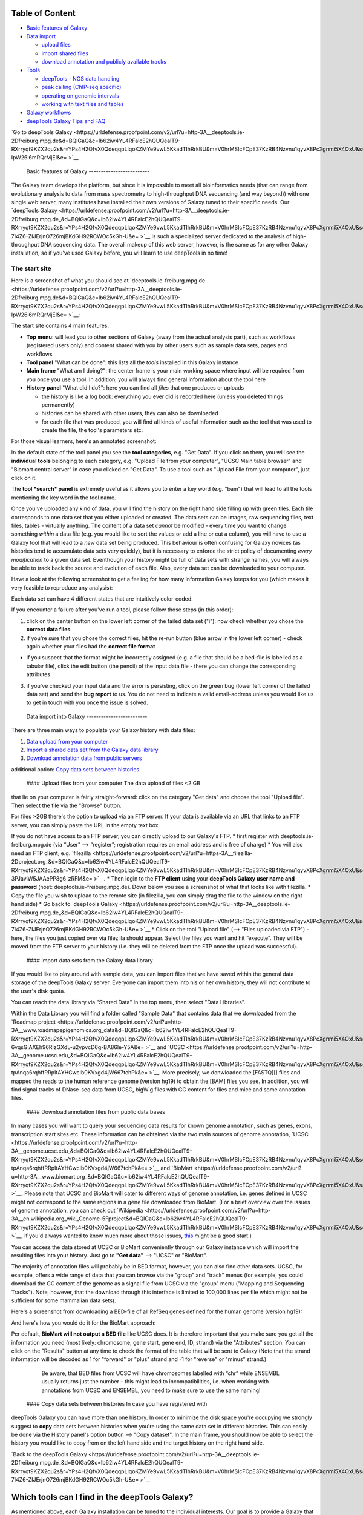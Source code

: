+----------------------------------+
| # For instructions on using      |
| deepTools 2.0 or newer, please   |
| `go                              |
| here <https://urldefense.proofpoint.com/v2/url?u=http-3A__deeptools.readthedo-20-7C-0A-7C-20cs.org_en_latest_&d=BQIGaQ&c=lb62iw4YL4RFalcE2hQUQealT9-RXrryqt9KZX2qu2s&r=YPs4H2QfvX0QdeqqpLIqoKZMYe9vwL5KkadTIhRrkBU&m=V0hrMSIcFCpE37KzRB4Nzvnu1qyvX8PcXgnmi5X4OxU&s=L1F0yxO4aPGp-ueX3At--y_sZdIilnLW-JPv43QHK8o&e= >`__.           |
| This page only applies to        |
| deepTools 1.5                    |
+----------------------------------+
| Using deepTools within Galaxy    |
| =============================    |
+----------------------------------+
| We have a publicly available     |
| deepTools installation embedded  |
| within the Galaxy framework:     |
| `**deeptools.ie-freiburg.mpg.de* |
| * <https://urldefense.proofpoint.com/v2/url?u=http-3A__deeptools.ie-2Dfreiburg.-20-7C-0A-7C-20mpg.de&d=BQIGaQ&c=lb62iw4YL4RFalcE2hQUQealT9-RXrryqt9KZX2qu2s&r=YPs4H2QfvX0QdeqqpLIqoKZMYe9vwL5KkadTIhRrkBU&m=V0hrMSIcFCpE37KzRB4Nzvnu1qyvX8PcXgnmi5X4OxU&s=tUR3gc5V-ZHk41rXEmPHmEE-D98nkt1IN9srIhfxjtU&e= >`__.                      |
| This server also contains some   |
| additional tools that will       |
| enable users to analyse and      |
| visualize data from              |
| high-throughput sequencing       |
| experiments (or: next-generation |
| sequencing, abbreviated NGS).    |
+----------------------------------+
| The information on this page are |
| meant to:                        |
+----------------------------------+
| \* **provide a brief             |
| introduction into the Galaxy     |
| framework *in general***:        |
| `Galaxy <https://urldefense.proofpoint.com/v2/url?u=http-3A__galaxyproject.or-20-7C-0A-7C-20g_&d=BQIGaQ&c=lb62iw4YL4RFalcE2hQUQealT9-RXrryqt9KZX2qu2s&r=YPs4H2QfvX0QdeqqpLIqoKZMYe9vwL5KkadTIhRrkBU&m=V0hrMSIcFCpE37KzRB4Nzvnu1qyvX8PcXgnmi5X4OxU&s=CRsRLUqzJMQVXFup_IGzt9BRuEK9H1G4lnh14tijNQo&e= >`__                           |
| is a tremendously useful         |
| platform developed by the Galaxy |
| Team at Penn State and the Emory |
| University. This platform is     |
| meant to offer access to a large |
| variety of bioinformatics tools  |
| that can be used without         |
| computer programming             |
| experiences. That means, that    |
| the basic features of Galaxy     |
| will apply to every tool, i.e.   |
| every tool provided within a     |
| Galaxy framework will look very  |
| similar and will follow the      |
| concepts of Galaxy. \*           |
| **introduce you to the specific  |
| tools that are available in      |
| *our* web server dedicated to    |
| NGS data analysis**              |
+----------------------------------+
| If you do not know the           |
| difference between a BAM and a   |
| BED file, that's fine - just     |
| make sure you have a look at     |
| this brief overview              |
| `here <https://urldefense.proofpoint.com/v2/url?u=https-3A__github.com_fidelr-20-7C-0A-7C-20am_deepTools_raw_master_manual_P-20-7C-0A-7C-20DFs_Galaxy-5FDataFormats-5FNGS.pdf&d=BQIGaQ&c=lb62iw4YL4RFalcE2hQUQealT9-RXrryqt9KZX2qu2s&r=YPs4H2QfvX0QdeqqpLIqoKZMYe9vwL5KkadTIhRrkBU&m=V0hrMSIcFCpE37KzRB4Nzvnu1qyvX8PcXgnmi5X4OxU&s=uA151FasFH21Fkn4j7hD_qUvzmxGCqoecnaR7UGQ42o&e= >` |
| __                               |
| before starting your analysis as |
| NGS data relies on several       |
| specific **data formats**.       |
+----------------------------------+
| For more specific help, check    |
| our `FAQ <FAQ>`__ and the        |
| `example                         |
| workflows <Example-workflows>`__ |
| .                                |
+----------------------------------+

Table of Content
----------------

-  `Basic features of Galaxy <#basics>`__
-  `Data import <#upload>`__

   -  `upload files <#dataup>`__
   -  `import shared files <#dataim>`__
   -  `download annotation and publicly available
      tracks <#downloadann>`__

-  `Tools <#tools>`__

   -  `deepTools - NGS data handling <#deepTools>`__
   -  `peak calling (ChIP-seq specific) <#peaks>`__
   -  `operating on genomic intervals <#BED>`__
   -  `working with text files and tables <#textfiles>`__

-  `Galaxy workflows <#workflows>`__
-  `deepTools Galaxy Tips and FAQ <Galaxy-related-FAQs>`__

`Go to deepTools Galaxy <https://urldefense.proofpoint.com/v2/url?u=http-3A__deeptools.ie-2Dfreiburg.mpg.de&d=BQIGaQ&c=lb62iw4YL4RFalcE2hQUQealT9-RXrryqt9KZX2qu2s&r=YPs4H2QfvX0QdeqqpLIqoKZMYe9vwL5KkadTIhRrkBU&m=V0hrMSIcFCpE37KzRB4Nzvnu1qyvX8PcXgnmi5X4OxU&s=kkXe05VMJtEmtM4AyDDr65YUban-IpW26l6mRQrMjEI&e= >`__

 Basic features of Galaxy -------------------------

The Galaxy team develops the platform, but since it is impossible to
meet all bioinformatics needs (that can range from evolutionary analysis
to data from mass spectrometry to high-throughput DNA sequencing (and
way beyond)) with one single web server, many institutes have installed
their own versions of Galaxy tuned to their specific needs. Our
`deepTools Galaxy <https://urldefense.proofpoint.com/v2/url?u=http-3A__deeptools.ie-2Dfreiburg.mpg.de_&d=BQIGaQ&c=lb62iw4YL4RFalcE2hQUQealT9-RXrryqt9KZX2qu2s&r=YPs4H2QfvX0QdeqqpLIqoKZMYe9vwL5KkadTIhRrkBU&m=V0hrMSIcFCpE37KzRB4Nzvnu1qyvX8PcXgnmi5X4OxU&s=1xpNM-7I4Z6-ZIJErjnO726mjBKdGH92RCWOc5kGh-U&e= >`__ is such a
specialized server dedicated to the analysis of high-throughput DNA
sequencing data. The overall makeup of this web server, however, is the
same as for any other Galaxy installation, so if you've used Galaxy
before, you will learn to use deepTools in no time!

The start site
~~~~~~~~~~~~~~

Here is a screenshot of what you should see at
`deeptools.ie-freiburg.mpg.de <https://urldefense.proofpoint.com/v2/url?u=http-3A__deeptools.ie-2Dfreiburg.mpg.de&d=BQIGaQ&c=lb62iw4YL4RFalcE2hQUQealT9-RXrryqt9KZX2qu2s&r=YPs4H2QfvX0QdeqqpLIqoKZMYe9vwL5KkadTIhRrkBU&m=V0hrMSIcFCpE37KzRB4Nzvnu1qyvX8PcXgnmi5X4OxU&s=kkXe05VMJtEmtM4AyDDr65YUban-IpW26l6mRQrMjEI&e= >`__:

The start site contains 4 main features:

-  **Top menu**: will lead you to other sections of Galaxy (away from
   the actual analysis part), such as workflows (registered users only)
   and content shared with you by other users such as sample data sets,
   pages and workflows
-  **Tool panel** "What can be done": this lists all the *tools*
   installed in this Galaxy instance
-  **Main frame** "What am I doing?": the center frame is your main
   working space where input will be required from you once you use a
   tool. In addition, you will always find general information about the
   tool here
-  **History panel** "What did I do?": here you can find all *files*
   that one produces or uploads

   -  the history is like a log book: everything you ever did is
      recorded here (unless you deleted things permanently)
   -  histories can be shared with other users, they can also be
      downloaded
   -  for each file that was produced, you will find all kinds of useful
      information such as the tool that was used to create the file, the
      tool's parameters etc.

For those visual learners, here's an annotated screenshot:

In the default state of the tool panel you see the **tool categories**,
e.g. "Get Data". If you click on them, you will see the **individual
tools** belonging to each category, e.g. "Upload File from your
computer", "UCSC Main table browser" and "Biomart central server" in
case you clicked on "Get Data". To use a tool such as "Upload File from
your computer", just click on it.

The **tool *search* panel** is extremely useful as it allows you to
enter a key word (e.g. "bam") that will lead to all the tools mentioning
the key word in the tool name.

Once you've uploaded any kind of data, you will find the history on the
right hand side filling up with green tiles. Each tile corresponds to
one data set that you either uploaded or created. The data sets can be
images, raw sequencing files, text files, tables - virtually anything.
The content of a data set *cannot* be modified - every time you want to
change something *within* a data file (e.g. you would like to sort the
values or add a line or cut a column), you will have to use a Galaxy
tool that will lead to a *new* data set being produced. This behaviour
is often confusing for Galaxy novices (as histories tend to accumulate
data sets very quickly), but it is necessary to enforce the strict
policy of documenting *every modification* to a given data set.
Eventhough your history might be full of data sets with strange names,
you will always be able to track back the source and evolution of each
file. Also, every data set can be downloaded to your computer.

Have a look at the following screenshot to get a feeling for how many
information Galaxy keeps for you (which makes it very feasible to
reproduce any analysis):

Each data set can have 4 different states that are intuitively
color-coded:

If you encounter a failure after you've run a tool, please follow those
steps (in this order):

1. click on the center button on the lower left corner of the failed
   data set ("i"): now check whether you chose the **correct data
   files**
2. if you're sure that you chose the correct files, hit the re-run
   button (blue arrow in the lower left corner) - check again whether
   your files had the **correct file format**

-  if you suspect that the format might be incorrectly assigned (e.g. a
   file that should be a bed-file is labelled as a tabular file), click
   the edit button (the pencil) of the input data file - there you can
   change the corresponding attributes

3. if you've checked your input data and the error is persisting, click
   on the green bug (lower left corner of the failed data set) and send
   the **bug report** to us. You do not need to indicate a valid
   email-address unless you would like us to get in touch with you once
   the issue is solved.

 Data import into Galaxy -------------------------

There are three main ways to populate your Galaxy history with data
files:

1. `Data upload from your computer <#dataup>`__
2. `Import a shared data set from the Galaxy data library <#dataim>`__
3. `Download annotation data from public servers <#downloadann>`__

additional option: `Copy data sets between histories <#copy>`__

 #### Upload files from your computer The data upload of files <2 GB
that lie on your computer is fairly straight-forward: click on the
category "Get data" and choose the tool "Upload file". Then select the
file via the "Browse" button.

For files >2GB there's the option to upload via an FTP server. If your
data is available via an URL that links to an FTP server, you can simply
paste the URL in the empty text box.

If you do not have access to an FTP server, you can directly upload to
our Galaxy's FTP. \* first register with deeptools.ie-freiburg.mpg.de
(via “User” ⟶ “register”; registration requires an email address and is
free of charge) \* You will also need an FTP client, e.g.
`filezilla <https://urldefense.proofpoint.com/v2/url?u=https-3A__filezilla-2Dproject.org_&d=BQIGaQ&c=lb62iw4YL4RFalcE2hQUQealT9-RXrryqt9KZX2qu2s&r=YPs4H2QfvX0QdeqqpLIqoKZMYe9vwL5KkadTIhRrkBU&m=V0hrMSIcFCpE37KzRB4Nzvnu1qyvX8PcXgnmi5X4OxU&s=qIjL9RRxwt_RObaavha0-3PJavlW5JAAePP8g6_zRFM&e= >`__. \* Then login to the
**FTP client** using your **deepTools Galaxy user name and password**
(host: deeptools.ie-freiburg.mpg.de). Down below you see a screenshot of
what that looks like with filezilla. \* Copy the file you wish to upload
to the remote site (in filezilla, you can simply drag the file to the
window on the right hand side) \* Go back to `deepTools
Galaxy <https://urldefense.proofpoint.com/v2/url?u=http-3A__deeptools.ie-2Dfreiburg.mpg.de_&d=BQIGaQ&c=lb62iw4YL4RFalcE2hQUQealT9-RXrryqt9KZX2qu2s&r=YPs4H2QfvX0QdeqqpLIqoKZMYe9vwL5KkadTIhRrkBU&m=V0hrMSIcFCpE37KzRB4Nzvnu1qyvX8PcXgnmi5X4OxU&s=1xpNM-7I4Z6-ZIJErjnO726mjBKdGH92RCWOc5kGh-U&e= >`__ \* Click on the tool
"Upload file" (⟶ "Files uploaded via FTP") - here, the files you just
copied over via filezilla should appear. Select the files you want and
hit “execute”. They will be moved from the FTP server to your history
(i.e. they will be deleted from the FTP once the upload was successful).

 #### Import data sets from the Galaxy data library

If you would like to play around with sample data, you can import files
that we have saved within the general data storage of the deepTools
Galaxy server. Everyone can import them into his or her own history,
they will not contribute to the user's disk quota.

You can reach the data library via "Shared Data" in the top menu, then
select "Data Libraries".

Within the Data Library you will find a folder called "Sample Data" that
contains data that we downloaded from the `Roadmap
project <https://urldefense.proofpoint.com/v2/url?u=http-3A__www.roadmapepigenomics.org_data&d=BQIGaQ&c=lb62iw4YL4RFalcE2hQUQealT9-RXrryqt9KZX2qu2s&r=YPs4H2QfvX0QdeqqpLIqoKZMYe9vwL5KkadTIhRrkBU&m=V0hrMSIcFCpE37KzRB4Nzvnu1qyvX8PcXgnmi5X4OxU&s=th-6vqsGlAXEh96RIzGXdL-u2ypvcD6g-BA86le-Y5A&e= >`__ and
`UCSC <https://urldefense.proofpoint.com/v2/url?u=http-3A__genome.ucsc.edu_&d=BQIGaQ&c=lb62iw4YL4RFalcE2hQUQealT9-RXrryqt9KZX2qu2s&r=YPs4H2QfvX0QdeqqpLIqoKZMYe9vwL5KkadTIhRrkBU&m=V0hrMSIcFCpE37KzRB4Nzvnu1qyvX8PcXgnmi5X4OxU&s=-tpAnqa6rqhffRRpItAYHCwcIb0KVxgd4jW667tchPk&e= >`__. More precisely, we donwloaded the
[FASTQ][] files and mapped the reads to the human reference genome
(version hg19) to obtain the [BAM] files you see. In addition, you will
find signal tracks of DNase-seq data from UCSC, bigWig files with GC
content for flies and mice and some annotation files.

 #### Download annotation files from public data bases

In many cases you will want to query your sequencing data results for
known genome annotation, such as genes, exons, transcription start sites
etc. These information can be obtained via the two main sources of
genome annotation, `UCSC <https://urldefense.proofpoint.com/v2/url?u=http-3A__genome.ucsc.edu_&d=BQIGaQ&c=lb62iw4YL4RFalcE2hQUQealT9-RXrryqt9KZX2qu2s&r=YPs4H2QfvX0QdeqqpLIqoKZMYe9vwL5KkadTIhRrkBU&m=V0hrMSIcFCpE37KzRB4Nzvnu1qyvX8PcXgnmi5X4OxU&s=-tpAnqa6rqhffRRpItAYHCwcIb0KVxgd4jW667tchPk&e= >`__ and
`BioMart <https://urldefense.proofpoint.com/v2/url?u=http-3A__www.biomart.org_&d=BQIGaQ&c=lb62iw4YL4RFalcE2hQUQealT9-RXrryqt9KZX2qu2s&r=YPs4H2QfvX0QdeqqpLIqoKZMYe9vwL5KkadTIhRrkBU&m=V0hrMSIcFCpE37KzRB4Nzvnu1qyvX8PcXgnmi5X4OxU&s=Et46CytirsKJYRV1jwPA3FSVUzJBAHLWYJUcOuHjBYQ&e= >`__. Please note that UCSC and BioMart
will cater to different ways of genome annotation, i.e. genes defined in
UCSC might not correspond to the same regions in a gene file downloaded
from BioMart. (For a brief overview over the issues of genome
annotation, you can check out
`Wikipedia <https://urldefense.proofpoint.com/v2/url?u=http-3A__en.wikipedia.org_wiki_Genome-5Fproject&d=BQIGaQ&c=lb62iw4YL4RFalcE2hQUQealT9-RXrryqt9KZX2qu2s&r=YPs4H2QfvX0QdeqqpLIqoKZMYe9vwL5KkadTIhRrkBU&m=V0hrMSIcFCpE37KzRB4Nzvnu1qyvX8PcXgnmi5X4OxU&s=40yftLP0yJfyWIQ056g47LjDbHES8e6UnOaMO9dPhCo&e= >`__, if you'd
always wanted to know much more about those issues,
`this <http://www.ncbi.nlm.nih.gov/pubmed/22510764>`__ might be a good
start.)

You can access the data stored at UCSC or BioMart conveniently through
our Galaxy instance which will import the resulting files into your
history. Just go to **"Get data"** ⟶ "UCSC" or "BioMart".

The majority of annotation files will probably be in BED format,
however, you can also find other data sets. UCSC, for example, offers a
wide range of data that you can browse via the "group" and "track" menus
(for example, you could download the GC content of the genome as a
signal file from UCSC via the "group" menu ("Mapping and Sequencing
Tracks"). Note, however, that the download through this interface is
limited to 100,000 lines per file which might not be sufficient for some
mammalian data sets).

Here's a screenshot from downloading a BED-file of all RefSeq genes
defined for the human genome (version hg19):

And here's how you would do it for the BioMart approach:

Per default, **BioMart will not output a BED file** like UCSC does. It
is therefore important that you make sure you get all the information
you need (most likely: chromosome, gene start, gene end, ID, strand) via
the "Attributes" section. You can click on the "Results" button at any
time to check the format of the table that will be sent to Galaxy (Note
that the strand information will be decoded as 1 for "forward" or "plus"
strand and -1 for "reverse" or "minus" strand.)

    Be aware, that BED files from UCSC will have chromosomes labelled
    with “chr” while ENSEMBL usually returns just the number – this
    might lead to incompatibilities, i.e. when working with annotations
    from UCSC and ENSEMBL, you need to make sure to use the same naming!

 #### Copy data sets between histories In case you have registered with
deepTools Galaxy you can have more than one history. In order to
minimize the disk space you're occupying we strongly suggest to **copy**
data sets between histories when you're using the same data set in
different histories. This can easily be done via the History panel's
option button ⟶ "Copy dataset". In the main frame, you should now be
able to select the history you would like to copy from on the left hand
side and the target history on the right hand side.

`Back to the deepTools Galaxy <https://urldefense.proofpoint.com/v2/url?u=http-3A__deeptools.ie-2Dfreiburg.mpg.de_&d=BQIGaQ&c=lb62iw4YL4RFalcE2hQUQealT9-RXrryqt9KZX2qu2s&r=YPs4H2QfvX0QdeqqpLIqoKZMYe9vwL5KkadTIhRrkBU&m=V0hrMSIcFCpE37KzRB4Nzvnu1qyvX8PcXgnmi5X4OxU&s=1xpNM-7I4Z6-ZIJErjnO726mjBKdGH92RCWOc5kGh-U&e= >`__

Which tools can I find in the deepTools Galaxy?
-----------------------------------------------

As mentioned above, each Galaxy installation can be tuned to the
individual interests. Our goal is to provide a Galaxy that enables you
to **quality check, process and normalize and subsequently visualize
your data obtained by high-throughput DNA sequencing**.

We provide the following kinds of tools:

1. `deepTools - NGS data handling <#deepTools>`__
2. `peak calling (ChIP-seq specific) <#peaks>`__
3. `operating on genomic intervals <#BED>`__
4. `working with text files and tables <#textfiles>`__

 #### deepTools

The most important category is called **"deepTools"** that contains 8
major tools (for information on the data formats, see our
`Glossary <Glossary#wiki-formats>`__):

+---------------------------------------------------------------------------------+-----------------+------------------------+-------------------------------------------------------+------------------------------------------------------------------------------------------------------------------+
| tool                                                                            | type            | input files            | main output file(s)                                   | application                                                                                                      |
+=================================================================================+=================+========================+=======================================================+==================================================================================================================+
| `bamCorrelate <https://urldefense.proofpoint.com/v2/url?u=https-3A__github.com_fidelram_deepTools_wiki_QC&d=BQIGaQ&c=lb62iw4YL4RFalcE2hQUQealT9-RXrryqt9KZX2qu2s&r=YPs4H2QfvX0QdeqqpLIqoKZMYe9vwL5KkadTIhRrkBU&m=V0hrMSIcFCpE37KzRB4Nzvnu1qyvX8PcXgnmi5X4OxU&s=M287ZN3LtIvrF8jqLOA_lh3SynuDqAvhwvhewnQQtWU&e= >`__                | QC              | 2 or more BAM          | clustered heatmap                                     | Pearson or Spearman correlation between read distributions                                                       |
+---------------------------------------------------------------------------------+-----------------+------------------------+-------------------------------------------------------+------------------------------------------------------------------------------------------------------------------+
| `bamFingerprint <https://urldefense.proofpoint.com/v2/url?u=https-3A__github.com_fidelram_deepTools_wiki_QC&d=BQIGaQ&c=lb62iw4YL4RFalcE2hQUQealT9-RXrryqt9KZX2qu2s&r=YPs4H2QfvX0QdeqqpLIqoKZMYe9vwL5KkadTIhRrkBU&m=V0hrMSIcFCpE37KzRB4Nzvnu1qyvX8PcXgnmi5X4OxU&s=M287ZN3LtIvrF8jqLOA_lh3SynuDqAvhwvhewnQQtWU&e= >`__              | QC              | 2 BAM                  | 1 diagnostic plot                                     | assess enrichment strength of a ChIP sample                                                                      |
+---------------------------------------------------------------------------------+-----------------+------------------------+-------------------------------------------------------+------------------------------------------------------------------------------------------------------------------+
| `computeGCBias <https://urldefense.proofpoint.com/v2/url?u=https-3A__github.com_fidelram_deepTools_wiki_QC&d=BQIGaQ&c=lb62iw4YL4RFalcE2hQUQealT9-RXrryqt9KZX2qu2s&r=YPs4H2QfvX0QdeqqpLIqoKZMYe9vwL5KkadTIhRrkBU&m=V0hrMSIcFCpE37KzRB4Nzvnu1qyvX8PcXgnmi5X4OxU&s=M287ZN3LtIvrF8jqLOA_lh3SynuDqAvhwvhewnQQtWU&e= >`__               | QC              | 1 BAM                  | 2 diagnostic plots                                    | calculate the exp. and obs. GC distribution of reads                                                             |
+---------------------------------------------------------------------------------+-----------------+------------------------+-------------------------------------------------------+------------------------------------------------------------------------------------------------------------------+
| `bamCoverage <https://urldefense.proofpoint.com/v2/url?u=https-3A__github.com_fidelram_deepTools_wiki_Normalizations&d=BQIGaQ&c=lb62iw4YL4RFalcE2hQUQealT9-RXrryqt9KZX2qu2s&r=YPs4H2QfvX0QdeqqpLIqoKZMYe9vwL5KkadTIhRrkBU&m=V0hrMSIcFCpE37KzRB4Nzvnu1qyvX8PcXgnmi5X4OxU&s=cNljuZbrwHewZA2KpsBrEyFVmzffajVvGWDfXg6QUsI&e= >`__     | normalization   | BAM                    | bedGraph or bigWig                                    | obtain the normalized read coverage of a single BAM file                                                         |
+---------------------------------------------------------------------------------+-----------------+------------------------+-------------------------------------------------------+------------------------------------------------------------------------------------------------------------------+
| `bamCompare <https://urldefense.proofpoint.com/v2/url?u=https-3A__github.com_fidelram_deepTools_wiki_Normalizations&d=BQIGaQ&c=lb62iw4YL4RFalcE2hQUQealT9-RXrryqt9KZX2qu2s&r=YPs4H2QfvX0QdeqqpLIqoKZMYe9vwL5KkadTIhRrkBU&m=V0hrMSIcFCpE37KzRB4Nzvnu1qyvX8PcXgnmi5X4OxU&s=cNljuZbrwHewZA2KpsBrEyFVmzffajVvGWDfXg6QUsI&e= >`__      | normalization   | 2 BAM                  | bedGraph or bigWig                                    | normalize 2 BAM files to each other using a mathematical operation of your choice (e.g. log2ratio, difference)   |
+---------------------------------------------------------------------------------+-----------------+------------------------+-------------------------------------------------------+------------------------------------------------------------------------------------------------------------------+
| `computeMatrix <https://urldefense.proofpoint.com/v2/url?u=https-3A__github.com_fidelram_deepTools_wiki_Visualizations&d=BQIGaQ&c=lb62iw4YL4RFalcE2hQUQealT9-RXrryqt9KZX2qu2s&r=YPs4H2QfvX0QdeqqpLIqoKZMYe9vwL5KkadTIhRrkBU&m=V0hrMSIcFCpE37KzRB4Nzvnu1qyvX8PcXgnmi5X4OxU&s=c1YbtCNRnVyBTK2OhuniY1d3sWFqS8hvLtYpqkPVJJU&e= >`__   | visualization   | 1 bigWig, 1 BED        | zipped file, to be used with heatmapper or profiler   | compute the values needed for heatmaps and summary plots                                                         |
+---------------------------------------------------------------------------------+-----------------+------------------------+-------------------------------------------------------+------------------------------------------------------------------------------------------------------------------+
| `heatmapper <https://urldefense.proofpoint.com/v2/url?u=https-3A__github.com_fidelram_deepTools_wiki_Visualizations&d=BQIGaQ&c=lb62iw4YL4RFalcE2hQUQealT9-RXrryqt9KZX2qu2s&r=YPs4H2QfvX0QdeqqpLIqoKZMYe9vwL5KkadTIhRrkBU&m=V0hrMSIcFCpE37KzRB4Nzvnu1qyvX8PcXgnmi5X4OxU&s=c1YbtCNRnVyBTK2OhuniY1d3sWFqS8hvLtYpqkPVJJU&e= >`__      | visualization   | computeMatrix output   | heatmap of read coverages                             | visualize the read coverages for genomic regions                                                                 |
+---------------------------------------------------------------------------------+-----------------+------------------------+-------------------------------------------------------+------------------------------------------------------------------------------------------------------------------+
| `profiler <https://urldefense.proofpoint.com/v2/url?u=https-3A__github.com_fidelram_deepTools_wiki_Visualizations&d=BQIGaQ&c=lb62iw4YL4RFalcE2hQUQealT9-RXrryqt9KZX2qu2s&r=YPs4H2QfvX0QdeqqpLIqoKZMYe9vwL5KkadTIhRrkBU&m=V0hrMSIcFCpE37KzRB4Nzvnu1qyvX8PcXgnmi5X4OxU&s=c1YbtCNRnVyBTK2OhuniY1d3sWFqS8hvLtYpqkPVJJU&e= >`__        | visualization   | computeMatrix output   | summary plot ("meta-profile")                         | visualize the average read coverages over a group of genomic regions                                             |
+---------------------------------------------------------------------------------+-----------------+------------------------+-------------------------------------------------------+------------------------------------------------------------------------------------------------------------------+

We have compiled several sources of detailed information specifically
about the usage of deepTools:

1. General overview of `how we use deep Tools <About-deepTools>`__
2. Each individual tool is described in more detail on separate pages -
   just follow the links in the table above
3. For each tool, you will find specific explanations within the
   `deepTools Galaxy <https://urldefense.proofpoint.com/v2/url?u=http-3A__deeptools.ie-2Dfreiburg.mpg.de_&d=BQIGaQ&c=lb62iw4YL4RFalcE2hQUQealT9-RXrryqt9KZX2qu2s&r=YPs4H2QfvX0QdeqqpLIqoKZMYe9vwL5KkadTIhRrkBU&m=V0hrMSIcFCpE37KzRB4Nzvnu1qyvX8PcXgnmi5X4OxU&s=1xpNM-7I4Z6-ZIJErjnO726mjBKdGH92RCWOc5kGh-U&e= >`__ main
   frame, too.
4. the `example workflows <Example-workflows>`__ might help to get a
   feeling for the kinds of analyses than can be done with `deepTools
   Galaxy <https://urldefense.proofpoint.com/v2/url?u=http-3A__deeptools.ie-2Dfreiburg.mpg.de_&d=BQIGaQ&c=lb62iw4YL4RFalcE2hQUQealT9-RXrryqt9KZX2qu2s&r=YPs4H2QfvX0QdeqqpLIqoKZMYe9vwL5KkadTIhRrkBU&m=V0hrMSIcFCpE37KzRB4Nzvnu1qyvX8PcXgnmi5X4OxU&s=1xpNM-7I4Z6-ZIJErjnO726mjBKdGH92RCWOc5kGh-U&e= >`__

 #### Peak calling

In ChIP-seq analysis, peak calling algorithms are essential downstream
analysis tools to identify regions of significant enrichments (i.e.
where the ChIP sample contained significantly more sequenced reads than
the input control sample). By now, there must be close to 100 programs
out there (see `Wilbanks et
al. <https://urldefense.proofpoint.com/v2/url?u=http-3A__www.plosone.org_article_info-253Adoi-252F10.1371-252Fjournal.pone.0011471&d=BQIGaQ&c=lb62iw4YL4RFalcE2hQUQealT9-RXrryqt9KZX2qu2s&r=YPs4H2QfvX0QdeqqpLIqoKZMYe9vwL5KkadTIhRrkBU&m=V0hrMSIcFCpE37KzRB4Nzvnu1qyvX8PcXgnmi5X4OxU&s=lhLQ7qst_E5ZweBT_PdS_mJIE9biseGu2DTBPk2papM&e= >`__
for a comparison of peak calling programs).

In contrast to deepTools that were developed for handling and generating
*continuous* genome-wide profiles, peak calling will result in a *list
of genomic regions*. Have a look at the screenshot to understand the
difference.

We have included the peak callers
`MACS <http://www.ncbi.nlm.nih.gov/pubmed/22936215>`__ and
`SICER <https://urldefense.proofpoint.com/v2/url?u=http-3A__bioinformatics.oxfordjournals.org_content_25_15_1952.full&d=BQIGaQ&c=lb62iw4YL4RFalcE2hQUQealT9-RXrryqt9KZX2qu2s&r=YPs4H2QfvX0QdeqqpLIqoKZMYe9vwL5KkadTIhRrkBU&m=V0hrMSIcFCpE37KzRB4Nzvnu1qyvX8PcXgnmi5X4OxU&s=4ZEmdk9_IT-qF0ZDdKMF6Z-vWNUrYB3r76ucGWLaCYo&e= >`__
within our Galaxy instance with
`MACS <http://www.ncbi.nlm.nih.gov/pubmed/22936215>`__ being the most
popular peak calling algorithm for the identification of localized
transcription factor binding sites while
`SICER <https://urldefense.proofpoint.com/v2/url?u=http-3A__bioinformatics.oxfordjournals.org_content_25_15_1952.full&d=BQIGaQ&c=lb62iw4YL4RFalcE2hQUQealT9-RXrryqt9KZX2qu2s&r=YPs4H2QfvX0QdeqqpLIqoKZMYe9vwL5KkadTIhRrkBU&m=V0hrMSIcFCpE37KzRB4Nzvnu1qyvX8PcXgnmi5X4OxU&s=4ZEmdk9_IT-qF0ZDdKMF6Z-vWNUrYB3r76ucGWLaCYo&e= >`__
was developed for diffuse ChIP-seq signals. Note that MACS version 1.14
is quite different from MACS version 2 (which has still not been
released officially).

 #### Working with genomic intervals

Galaxy has 2 file formats to store lists of genomic regions:

-  INTERVAL

   -  tab-separated
   -  requirements:

      1. Column: chromosome
      2. Column: start position
      3. Column: end position

   -  all other columns can contain any value or character

-  BED

   -  very similar to INTERVAL, but stricter when it comes to what is
      expected to be kept in which column:

      -  

         1. to 3. Column: same as interval

      -  Column 4: name
      -  Column 5: score
      -  Column 6: strand

In case you would like to work with several lists of genomic regions,
e.g. generate a new list of regions that are found in two different
files etc., there are two categories of tools dedicated to performing
these tasks: \* Operate on genomic intervals \* BEDtools

Each tool's function is explained within Galaxy. Do browse those tools
as they will give you a very good glimpse of the scope of possible
analyses!

 #### Working with text files and tables In addition to deepTools that
were specifically developed for the handling of NGS data, we have
incorporated several standard Galaxy tools that enable you to manipulate
tab-separated files such as gene lists, peak lists, data matrices etc.

There are 3 main categories:

-  **Text manipulation**

   -  unlike Excel where you can easily interact with your text and
      tables via the mouse, data manipulations within Galaxy are
      strictly based on commands. If you feel like you would like to do
      something to certain *columns* of a data set, go through the tools
      of this category
   -  e.g. adding columns, cutting columns, pasting two files side by
      side, selecting random lines etc.
   -  a very useful tool of this category is called *Trim* - if you need
      to remove some characters from a column, this tool's for you! (for
      example, sometimes you need to adjust the chromosome naming
      between two files from different source - using *Trim*, you can
      remove the "chr" infront of the chromosome name)

-  **Filter and Sort**

   -  in addition to the common sorting and filtering, there's the very
      useful tool to *select lines that match an expression* (for
      example, using the expression *c1=='chrM'* will select all rows
      from a BED file with regions located on the mitochondrial
      chromosome)

-  **Join, Subtract, Group**
-  this category is very useful if you have several data sets that you
   would like to work with, e.g. by comparing them

 Workflows -------------------- Workflows are Galaxy's equivalent of
protocols. This is a very useful feature as it allows users to *share
their protocols and bioinformatic analyses* in a very easy and
transparent way. This is the graphical representation of a Galaxy
workflow that can easily be modified via drag'n'drop within the
workflows manual (you must be registered with deepTools Galaxy to be
able to generate your own workflows or edit published ones).

 Where to get help? --------------------

Please check our `deepTools Galaxy FAQs <Galaxy-related-FAQs>`__

-  general Galaxy help: https://urldefense.proofpoint.com/v2/url?u=http-3A__wiki.galaxyproject.org_Learn&d=BQIGaQ&c=lb62iw4YL4RFalcE2hQUQealT9-RXrryqt9KZX2qu2s&r=YPs4H2QfvX0QdeqqpLIqoKZMYe9vwL5KkadTIhRrkBU&m=V0hrMSIcFCpE37KzRB4Nzvnu1qyvX8PcXgnmi5X4OxU&s=8jffwhatG2bweZYXURXCIXFA05QO7BfwfAFQdwE3azc&e= 
-  specific help with deepTools Galaxy: deeptools@googlegroups.com
-  if you encounter a failing data set (marked in red), please send a
   bug report via Galaxy and we will get in touch

--------------

[BAM]: https://urldefense.proofpoint.com/v2/url?u=https-3A__github.com_fidelram_deepTools_wiki_Glossary-23wiki-2Dbam&d=BQIGaQ&c=lb62iw4YL4RFalcE2hQUQealT9-RXrryqt9KZX2qu2s&r=YPs4H2QfvX0QdeqqpLIqoKZMYe9vwL5KkadTIhRrkBU&m=V0hrMSIcFCpE37KzRB4Nzvnu1qyvX8PcXgnmi5X4OxU&s=4s8bNp2xiuSYeg1ciP39Zk5vl1yGRdYsdmm9L6Dt3js&e= 
"binary version of a SAM file; contains all [2bit]:
https://urldefense.proofpoint.com/v2/url?u=https-3A__github.com_fidelram_deepTools_wiki_Glossary-23wiki-2D2bit&d=BQIGaQ&c=lb62iw4YL4RFalcE2hQUQealT9-RXrryqt9KZX2qu2s&r=YPs4H2QfvX0QdeqqpLIqoKZMYe9vwL5KkadTIhRrkBU&m=V0hrMSIcFCpE37KzRB4Nzvnu1qyvX8PcXgnmi5X4OxU&s=hY3YfYUk1KnxinaAd8GqZ43U55Uj61r4rfQiGr0NXEw&e=  "binary
file for storage of genome sequences" [BAM]:
https://urldefense.proofpoint.com/v2/url?u=https-3A__github.com_fidelram_deepTools_wiki_Glossary-23wiki-2Dbam&d=BQIGaQ&c=lb62iw4YL4RFalcE2hQUQealT9-RXrryqt9KZX2qu2s&r=YPs4H2QfvX0QdeqqpLIqoKZMYe9vwL5KkadTIhRrkBU&m=V0hrMSIcFCpE37KzRB4Nzvnu1qyvX8PcXgnmi5X4OxU&s=4s8bNp2xiuSYeg1ciP39Zk5vl1yGRdYsdmm9L6Dt3js&e=  "binary
version of a SAM file; contains all information about aligned reads"
[bed]: https://urldefense.proofpoint.com/v2/url?u=https-3A__github.com_fidelram_deepTools_wiki_Glossary-23wiki-2Dbed&d=BQIGaQ&c=lb62iw4YL4RFalcE2hQUQealT9-RXrryqt9KZX2qu2s&r=YPs4H2QfvX0QdeqqpLIqoKZMYe9vwL5KkadTIhRrkBU&m=V0hrMSIcFCpE37KzRB4Nzvnu1qyvX8PcXgnmi5X4OxU&s=dVLZQh5CDsXp5VX_qzlTGG6faxAnXxc8G3I_9tEfIMk&e= 
"text file that usually contains gene information such as chromosome,
gene start, gene end, gene name, strand information - can be used for
any genomic region representation" [BED]:
https://urldefense.proofpoint.com/v2/url?u=https-3A__github.com_fidelram_deepTools_wiki_Glossary-23wiki-2Dbed&d=BQIGaQ&c=lb62iw4YL4RFalcE2hQUQealT9-RXrryqt9KZX2qu2s&r=YPs4H2QfvX0QdeqqpLIqoKZMYe9vwL5KkadTIhRrkBU&m=V0hrMSIcFCpE37KzRB4Nzvnu1qyvX8PcXgnmi5X4OxU&s=dVLZQh5CDsXp5VX_qzlTGG6faxAnXxc8G3I_9tEfIMk&e=  "text file
that usually contains gene information such as chromosome, gene start,
gene end, gene name, strand information - can be used for any genomic
region representation" [bedGraph]:
https://urldefense.proofpoint.com/v2/url?u=https-3A__github.com_fidelram_deepTools_wiki_Glossary-23wiki-2Dbedgraph&d=BQIGaQ&c=lb62iw4YL4RFalcE2hQUQealT9-RXrryqt9KZX2qu2s&r=YPs4H2QfvX0QdeqqpLIqoKZMYe9vwL5KkadTIhRrkBU&m=V0hrMSIcFCpE37KzRB4Nzvnu1qyvX8PcXgnmi5X4OxU&s=hzTadb7yyWFGP2Tw67lqaUzatpJy1oCC0DCkQTn-xg8&e=  "text
file that contains genomic intervals and corresponding scores, e.g.
average read numbers per 50 bp" [bigWig]:
https://urldefense.proofpoint.com/v2/url?u=https-3A__github.com_fidelram_deepTools_wiki_Glossary-23wiki-2Dbigwig&d=BQIGaQ&c=lb62iw4YL4RFalcE2hQUQealT9-RXrryqt9KZX2qu2s&r=YPs4H2QfvX0QdeqqpLIqoKZMYe9vwL5KkadTIhRrkBU&m=V0hrMSIcFCpE37KzRB4Nzvnu1qyvX8PcXgnmi5X4OxU&s=oJY9v7J2NvZ7Z9VZ3mbEVE4y3oFYBsp7ZFYEJwV07fQ&e=  "binary
version of a bedGraph file; contains genomic intervals and corresponding
scores, e.g. average read numbers per 50 bp" [FASTA]:
https://urldefense.proofpoint.com/v2/url?u=https-3A__github.com_fidelram_deepTools_wiki_Glossary-23wiki-2Dfasta&d=BQIGaQ&c=lb62iw4YL4RFalcE2hQUQealT9-RXrryqt9KZX2qu2s&r=YPs4H2QfvX0QdeqqpLIqoKZMYe9vwL5KkadTIhRrkBU&m=V0hrMSIcFCpE37KzRB4Nzvnu1qyvX8PcXgnmi5X4OxU&s=bDZMMpe_KpxkJVz7Ie6rqaZa0arV8SiBF3BskeiuufQ&e=  "simple
text-file containing nucleotide or protein sequences" [FASTQ]:
https://urldefense.proofpoint.com/v2/url?u=https-3A__github.com_fidelram_deepTools_wiki_Glossary-23wiki-2Dfastq&d=BQIGaQ&c=lb62iw4YL4RFalcE2hQUQealT9-RXrryqt9KZX2qu2s&r=YPs4H2QfvX0QdeqqpLIqoKZMYe9vwL5KkadTIhRrkBU&m=V0hrMSIcFCpE37KzRB4Nzvnu1qyvX8PcXgnmi5X4OxU&s=pMECqizr5WJD4-RiG4D13WZQ6cPyrDOPhUrrvfng_s8&e=  "text
file of raw reads (almost straight out of the sequencer)" [SAM]:
https://urldefense.proofpoint.com/v2/url?u=https-3A__github.com_fidelram_deepTools_wiki_Glossary-23wiki-2Dsam&d=BQIGaQ&c=lb62iw4YL4RFalcE2hQUQealT9-RXrryqt9KZX2qu2s&r=YPs4H2QfvX0QdeqqpLIqoKZMYe9vwL5KkadTIhRrkBU&m=V0hrMSIcFCpE37KzRB4Nzvnu1qyvX8PcXgnmi5X4OxU&s=tXZY5fBPlaghyABUCjn7Bgsq3WIiwT6aG8AtFdrIhrs&e=  "text file
containing all information about aligned reads" [bin]:
https://urldefense.proofpoint.com/v2/url?u=https-3A__github.com_fidelram_deepTools_wiki_Glossary-23terminology&d=BQIGaQ&c=lb62iw4YL4RFalcE2hQUQealT9-RXrryqt9KZX2qu2s&r=YPs4H2QfvX0QdeqqpLIqoKZMYe9vwL5KkadTIhRrkBU&m=V0hrMSIcFCpE37KzRB4Nzvnu1qyvX8PcXgnmi5X4OxU&s=6eEl4AmbagKPOVR3tr7FOQzc_ZXmkOyVqhQiuYgQozg&e= 
"typically a small region of the genome, used to 'store' a score;
created by artificially dividing the genome" [read]:
https://urldefense.proofpoint.com/v2/url?u=https-3A__github.com_fidelram_deepTools_wiki_Glossary-23terminology&d=BQIGaQ&c=lb62iw4YL4RFalcE2hQUQealT9-RXrryqt9KZX2qu2s&r=YPs4H2QfvX0QdeqqpLIqoKZMYe9vwL5KkadTIhRrkBU&m=V0hrMSIcFCpE37KzRB4Nzvnu1qyvX8PcXgnmi5X4OxU&s=6eEl4AmbagKPOVR3tr7FOQzc_ZXmkOyVqhQiuYgQozg&e=  "the DNA
piece that was actually sequenced ("read") by the sequencing machine
(usually between 30 to 100 bp long, depending on the read-length of the
sequencing protocol)" [input]:
https://urldefense.proofpoint.com/v2/url?u=https-3A__github.com_fidelram_deepTools_wiki_Glossary-23terminology&d=BQIGaQ&c=lb62iw4YL4RFalcE2hQUQealT9-RXrryqt9KZX2qu2s&r=YPs4H2QfvX0QdeqqpLIqoKZMYe9vwL5KkadTIhRrkBU&m=V0hrMSIcFCpE37KzRB4Nzvnu1qyvX8PcXgnmi5X4OxU&s=6eEl4AmbagKPOVR3tr7FOQzc_ZXmkOyVqhQiuYgQozg&e= 
"confusing, albeit commonly used name for the 'no-antibody' control
sample for ChIP experiments"

